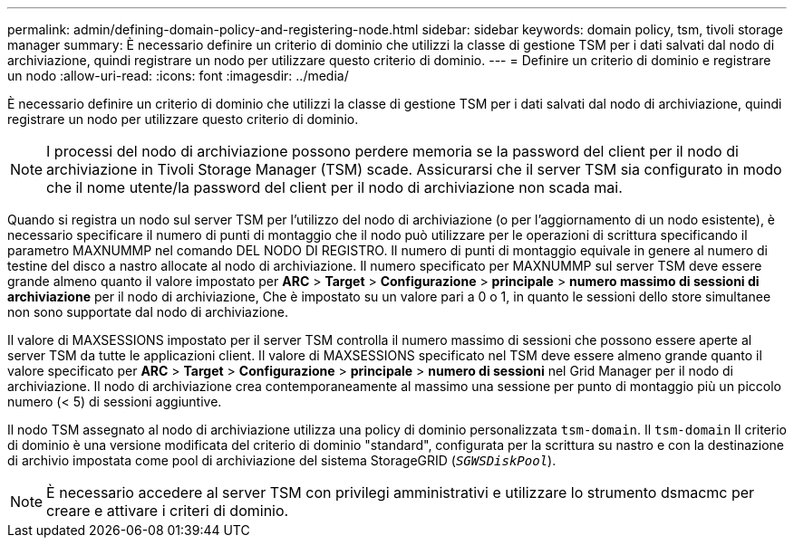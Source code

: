 ---
permalink: admin/defining-domain-policy-and-registering-node.html 
sidebar: sidebar 
keywords: domain policy, tsm, tivoli storage manager 
summary: È necessario definire un criterio di dominio che utilizzi la classe di gestione TSM per i dati salvati dal nodo di archiviazione, quindi registrare un nodo per utilizzare questo criterio di dominio. 
---
= Definire un criterio di dominio e registrare un nodo
:allow-uri-read: 
:icons: font
:imagesdir: ../media/


[role="lead"]
È necessario definire un criterio di dominio che utilizzi la classe di gestione TSM per i dati salvati dal nodo di archiviazione, quindi registrare un nodo per utilizzare questo criterio di dominio.


NOTE: I processi del nodo di archiviazione possono perdere memoria se la password del client per il nodo di archiviazione in Tivoli Storage Manager (TSM) scade. Assicurarsi che il server TSM sia configurato in modo che il nome utente/la password del client per il nodo di archiviazione non scada mai.

Quando si registra un nodo sul server TSM per l'utilizzo del nodo di archiviazione (o per l'aggiornamento di un nodo esistente), è necessario specificare il numero di punti di montaggio che il nodo può utilizzare per le operazioni di scrittura specificando il parametro MAXNUMMP nel comando DEL NODO DI REGISTRO. Il numero di punti di montaggio equivale in genere al numero di testine del disco a nastro allocate al nodo di archiviazione. Il numero specificato per MAXNUMMP sul server TSM deve essere grande almeno quanto il valore impostato per *ARC* > *Target* > *Configurazione* > *principale* > *numero massimo di sessioni di archiviazione* per il nodo di archiviazione, Che è impostato su un valore pari a 0 o 1, in quanto le sessioni dello store simultanee non sono supportate dal nodo di archiviazione.

Il valore di MAXSESSIONS impostato per il server TSM controlla il numero massimo di sessioni che possono essere aperte al server TSM da tutte le applicazioni client. Il valore di MAXSESSIONS specificato nel TSM deve essere almeno grande quanto il valore specificato per *ARC* > *Target* > *Configurazione* > *principale* > *numero di sessioni* nel Grid Manager per il nodo di archiviazione. Il nodo di archiviazione crea contemporaneamente al massimo una sessione per punto di montaggio più un piccolo numero (< 5) di sessioni aggiuntive.

Il nodo TSM assegnato al nodo di archiviazione utilizza una policy di dominio personalizzata `tsm-domain`. Il `tsm-domain` Il criterio di dominio è una versione modificata del criterio di dominio "standard", configurata per la scrittura su nastro e con la destinazione di archivio impostata come pool di archiviazione del sistema StorageGRID (`_SGWSDiskPool_`).


NOTE: È necessario accedere al server TSM con privilegi amministrativi e utilizzare lo strumento dsmacmc per creare e attivare i criteri di dominio.
